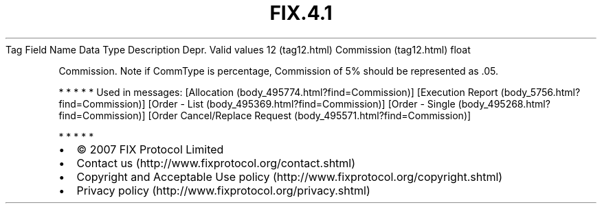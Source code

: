 .TH FIX.4.1 "" "" "Tag #12"
Tag
Field Name
Data Type
Description
Depr.
Valid values
12 (tag12.html)
Commission (tag12.html)
float
.PP
Commission. Note if CommType is percentage, Commission of 5% should
be represented as .05.
.PP
   *   *   *   *   *
Used in messages:
[Allocation (body_495774.html?find=Commission)]
[Execution Report (body_5756.html?find=Commission)]
[Order - List (body_495369.html?find=Commission)]
[Order - Single (body_495268.html?find=Commission)]
[Order Cancel/Replace Request (body_495571.html?find=Commission)]
.PP
   *   *   *   *   *
.PP
.PP
.IP \[bu] 2
© 2007 FIX Protocol Limited
.IP \[bu] 2
Contact us (http://www.fixprotocol.org/contact.shtml)
.IP \[bu] 2
Copyright and Acceptable Use policy (http://www.fixprotocol.org/copyright.shtml)
.IP \[bu] 2
Privacy policy (http://www.fixprotocol.org/privacy.shtml)
